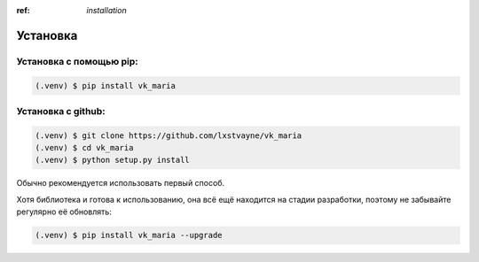 :ref: `installation`

Установка
------------

##############################
Установка с помощью pip:
##############################

.. code-block:: console

   (.venv) $ pip install vk_maria



##############################
Установка с github:
##############################

.. code-block:: console

   (.venv) $ git clone https://github.com/lxstvayne/vk_maria
   (.venv) $ cd vk_maria
   (.venv) $ python setup.py install


Обычно рекомендуется использовать первый способ.

Хотя библиотека и готова к использованию, она всё ещё находится на стадии разработки, поэтому не забывайте регулярно её обновлять:

.. code-block:: console

    (.venv) $ pip install vk_maria --upgrade
